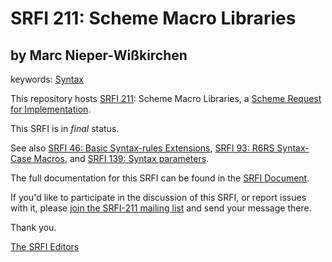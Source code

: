 * SRFI 211: Scheme Macro Libraries

** by Marc Nieper-Wißkirchen



keywords: [[https://srfi.schemers.org/?keywords=syntax][Syntax]]

This repository hosts [[https://srfi.schemers.org/srfi-211/][SRFI 211]]: Scheme Macro Libraries, a [[https://srfi.schemers.org/][Scheme Request for Implementation]].

This SRFI is in /final/ status.

See also [[https://srfi.schemers.org/srfi-46/][SRFI 46: Basic Syntax-rules Extensions]], [[https://srfi.schemers.org/srfi-93/][SRFI 93: R6RS Syntax-Case Macros]], and [[https://srfi.schemers.org/srfi-139/][SRFI 139: Syntax parameters]].

The full documentation for this SRFI can be found in the [[https://srfi.schemers.org/srfi-211/srfi-211.html][SRFI Document]].

If you'd like to participate in the discussion of this SRFI, or report issues with it, please [[https://srfi.schemers.org/srfi-211/][join the SRFI-211 mailing list]] and send your message there.

Thank you.


[[mailto:srfi-editors@srfi.schemers.org][The SRFI Editors]]
